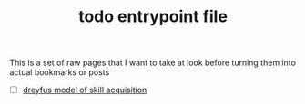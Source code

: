 :PROPERTIES:
:ID:       a4f30f6b-6b7a-4efc-acf4-fbdf08fc1060
:END:
#+TITLE: todo entrypoint file
#+hugo_lastmod: Time-stamp: <2022-05-06 17:29:53 wferreir>
#+hugo_tags: "todo" "raw-page" "entrypoint"

This is a set of raw pages that I want to take at look before turning them into
actual bookmarks or posts

- [ ] [[https://en.wikipedia.org/wiki/Dreyfus_model_of_skill_acquisition][dreyfus model of skill acquisition]]
